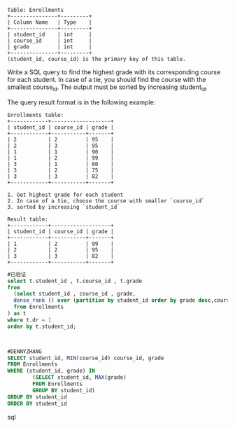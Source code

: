 #+BEGIN_EXAMPLE
Table: Enrollments
+---------------+---------+
| Column Name   | Type    |
+---------------+---------+
| student_id    | int     |
| course_id     | int     |
| grade         | int     |
+---------------+---------+
(student_id, course_id) is the primary key of this table.
#+END_EXAMPLE
Write a SQL query to find the highest grade with its corresponding course for each student. In case of a tie, you should find the course with the smallest course_id. The output must be sorted by increasing student_id.

 
The query result format is in the following example:
#+BEGIN_EXAMPLE
Enrollments table:
+------------+-------------------+
| student_id | course_id | grade |
+------------+-----------+-------+
| 2          | 2         | 95    |
| 2          | 3         | 95    |
| 1          | 1         | 90    |
| 1          | 2         | 99    |
| 3          | 1         | 80    |
| 3          | 2         | 75    |
| 3          | 3         | 82    |
+------------+-----------+-------+

1. Get highest grade for each student
2. In case of a tie, choose the course with smaller `course_id`
3. sorted by increasing `student_id`

Result table:
+------------+-------------------+
| student_id | course_id | grade |
+------------+-----------+-------+
| 1          | 2         | 99    |
| 2          | 2         | 95    |
| 3          | 3         | 82    |
+------------+-----------+-------+
#+END_EXAMPLE



#+BEGIN_SRC sql
#已验证
select t.student_id , t.course_id , t.grade 
from
  (select student_id , course_id , grade,
  dense_rank () over (partition by student_id order by grade desc,course_id asc) dr
  from Enrollments
) as t
where t.dr = 1
order by t.student_id;



#DENNYZHANG
SELECT student_id, MIN(course_id) course_id, grade
FROM Enrollments
WHERE (student_id, grade) IN 
        (SELECT student_id, MAX(grade) 
        FROM Enrollments
        GROUP BY student_id)
GROUP BY student_id
ORDER BY student_id

#+END_SRC sql
